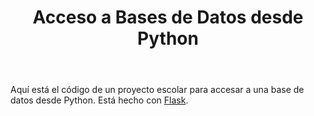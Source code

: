 #+TITLE: Acceso a Bases de Datos desde Python

Aquí está el código de un proyecto escolar para accesar a una base de datos desde Python.
Está hecho con [[http://flask.pocoo.org/][Flask]].
